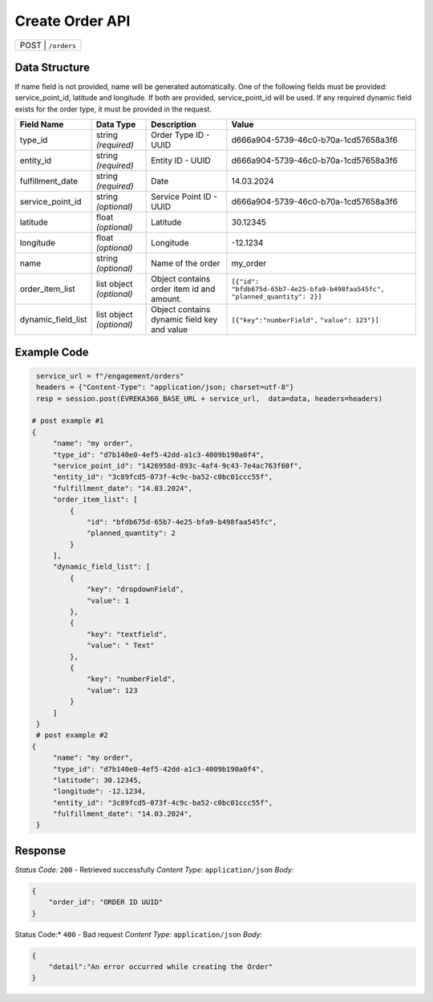 Create Order API
-----------------------------------

.. table::

   +-------------------+--------------------------------------------+
   | POST               | ``/orders``                               |
   +-------------------+--------------------------------------------+

Data Structure
^^^^^^^^^^^^^^^^^
If name field is not provided, name will be generated automatically.
One of the following fields must be provided: service_point_id, latitude and longitude. If both are provided, service_point_id will be used.
If any required dynamic field exists for the order type, it must be provided in the request.

.. table::
    :width: 100%

    +-------------------------+--------------------------------------------------------------+---------------------------------------------------+-------------------------------------------------------+
    | Field Name              | Data Type                                                    | Description                                       | Value                                                 |
    +=========================+==============================================================+===================================================+=======================================================+
    | type_id                 | string *(required)*                                          | Order Type ID - UUID                              | d666a904-5739-46c0-b70a-1cd57658a3f6                  |
    +-------------------------+--------------------------------------------------------------+---------------------------------------------------+-------------------------------------------------------+
    | entity_id               | string *(required)*                                          | Entity ID - UUID                                  | d666a904-5739-46c0-b70a-1cd57658a3f6                  |
    +-------------------------+--------------------------------------------------------------+---------------------------------------------------+-------------------------------------------------------+
    | fulfillment_date        | string *(required)*                                          | Date                                              | 14.03.2024                                            |
    +-------------------------+--------------------------------------------------------------+---------------------------------------------------+-------------------------------------------------------+
    | service_point_id        | string *(optional)*                                          | Service Point ID - UUID                           | d666a904-5739-46c0-b70a-1cd57658a3f6                  |
    +-------------------------+--------------------------------------------------------------+---------------------------------------------------+-------------------------------------------------------+
    | latitude                | float *(optional)*                                           | Latitude                                          | 30.12345                                              |
    +-------------------------+--------------------------------------------------------------+---------------------------------------------------+-------------------------------------------------------+
    | longitude               | float *(optional)*                                           | Longitude                                         | -12.1234                                              |
    +-------------------------+--------------------------------------------------------------+---------------------------------------------------+-------------------------------------------------------+
    | name                    | string *(optional)*                                          | Name of the order                                 | my_order                                              |
    +-------------------------+--------------------------------------------------------------+---------------------------------------------------+-------------------------------------------------------+
    | order_item_list         | list object *(optional)*                                     | Object contains order item id and amount.         | ``[{"id": "bfdb675d-65b7-4e25-bfa9-b498faa545fc",``   |
    |                         |                                                              |                                                   | ``"planned_quantity": 2}]``                           | 
    +-------------------------+--------------------------------------------------------------+---------------------------------------------------+-------------------------------------------------------+
    | dynamic_field_list      | list object *(optional)*                                     | Object contains dynamic field key and value       | ``[{"key":"numberField",``                            |
    |                         |                                                              |                                                   | ``"value": 123"}]``                                   | 
    +-------------------------+--------------------------------------------------------------+---------------------------------------------------+-------------------------------------------------------+

Example Code
^^^^^^^^^^^^^^^^^

.. code-block:: python

    service_url = f"/engagement/orders"
    headers = {"Content-Type": "application/json; charset=utf-8"}
    resp = session.post(EVREKA360_BASE_URL + service_url,  data=data, headers=headers)

   # post example #1
   {
        "name": "my order",
        "type_id": "d7b140e0-4ef5-42dd-a1c3-4009b190a0f4",
        "service_point_id": "1426958d-893c-4af4-9c43-7e4ac763f60f",
        "entity_id": "3c89fcd5-073f-4c9c-ba52-c0bc01ccc55f",
        "fulfillment_date": "14.03.2024",
        "order_item_list": [
            {
                "id": "bfdb675d-65b7-4e25-bfa9-b498faa545fc",
                "planned_quantity": 2
            }
        ],
        "dynamic_field_list": [
            {
                "key": "dropdownField",
                "value": 1
            },
            {
                "key": "textfield",
                "value": " Text"
            },
            {
                "key": "numberField",
                "value": 123
            }
        ]
    }
    # post example #2
   {
        "name": "my order",
        "type_id": "d7b140e0-4ef5-42dd-a1c3-4009b190a0f4",
        "latitude": 30.12345,
        "longitude": -12.1234,
        "entity_id": "3c89fcd5-073f-4c9c-ba52-c0bc01ccc55f",
        "fulfillment_date": "14.03.2024",
    }

Response
^^^^^^^^^^^^^^^^^
*Status Code:* ``200`` - Retrieved successfully
*Content Type:* ``application/json``
*Body:*

.. code-block:: json 

    {
        "order_id": "ORDER ID UUID"
    }
    
.. code-block:: tex

Status Code:* ``400`` - Bad request
*Content Type:* ``application/json``
*Body:*

.. code-block:: json


    {
        "detail":"An error occurred while creating the Order"
    }

